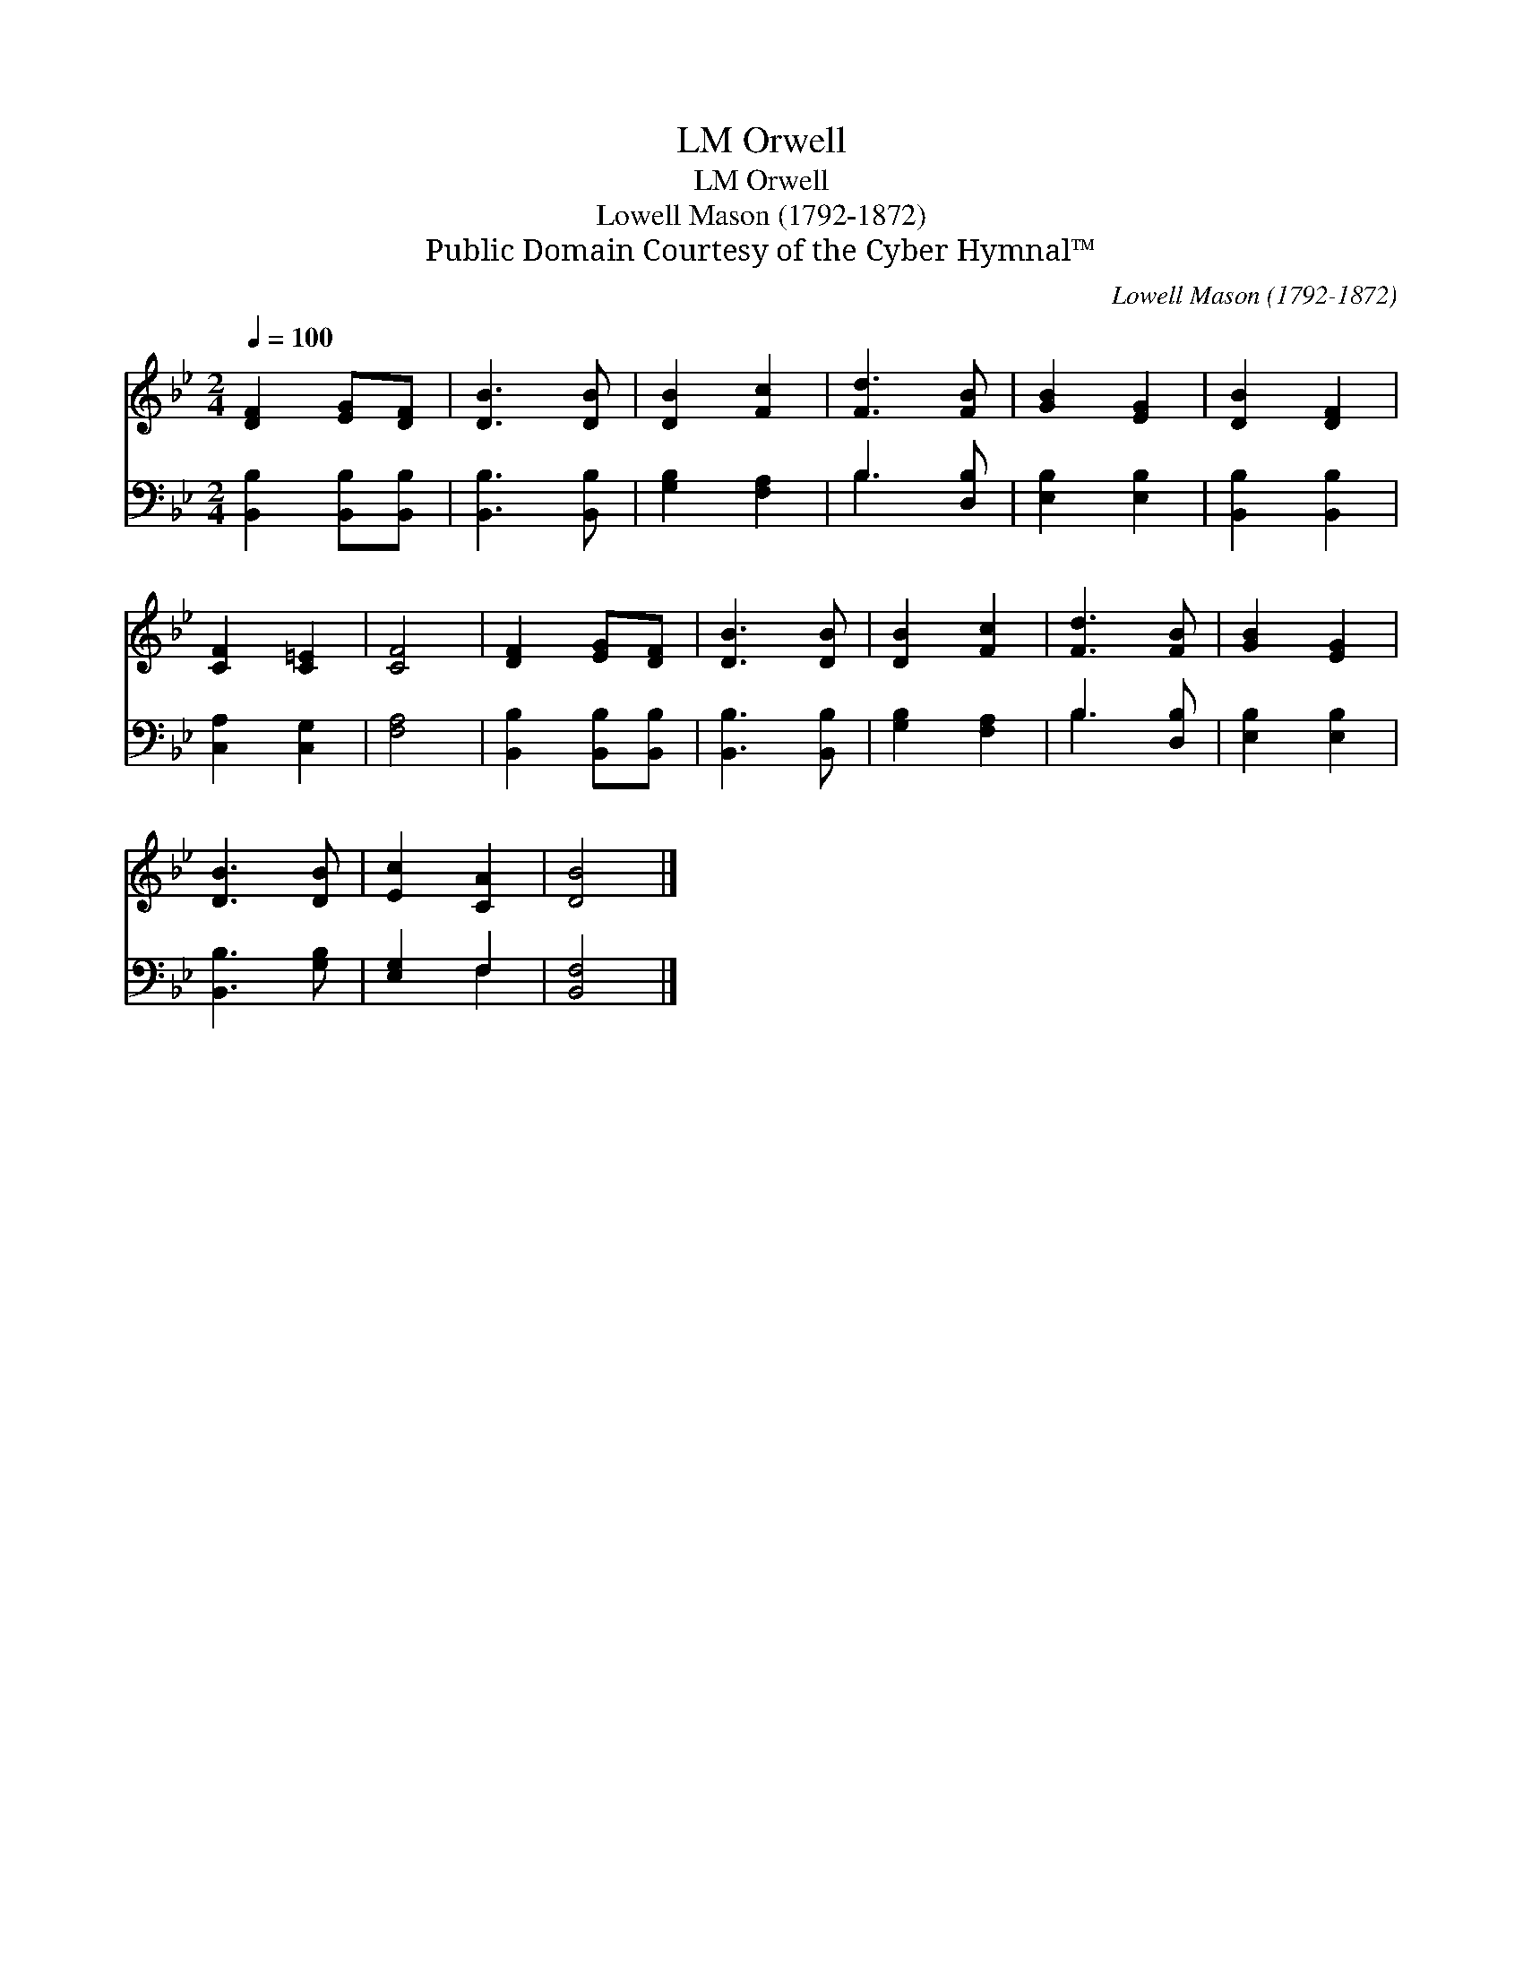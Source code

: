 X:1
T:Orwell, LM
T:Orwell, LM
T:Lowell Mason (1792-1872)
T:Public Domain Courtesy of the Cyber Hymnal™
C:Lowell Mason (1792-1872)
Z:Public Domain
Z:Courtesy of the Cyber Hymnal™
%%score 1 ( 2 3 )
L:1/8
Q:1/4=100
M:2/4
K:Bb
V:1 treble 
V:2 bass 
V:3 bass 
V:1
 [DF]2 [EG][DF] | [DB]3 [DB] | [DB]2 [Fc]2 | [Fd]3 [FB] | [GB]2 [EG]2 | [DB]2 [DF]2 | %6
 [CF]2 [C=E]2 | [CF]4 | [DF]2 [EG][DF] | [DB]3 [DB] | [DB]2 [Fc]2 | [Fd]3 [FB] | [GB]2 [EG]2 | %13
 [DB]3 [DB] | [Ec]2 [CA]2 | [DB]4 |] %16
V:2
 [B,,B,]2 [B,,B,][B,,B,] | [B,,B,]3 [B,,B,] | [G,B,]2 [F,A,]2 | B,3 [D,B,] | [E,B,]2 [E,B,]2 | %5
 [B,,B,]2 [B,,B,]2 | [C,A,]2 [C,G,]2 | [F,A,]4 | [B,,B,]2 [B,,B,][B,,B,] | [B,,B,]3 [B,,B,] | %10
 [G,B,]2 [F,A,]2 | B,3 [D,B,] | [E,B,]2 [E,B,]2 | [B,,B,]3 [G,B,] | [E,G,]2 F,2 | [B,,F,]4 |] %16
V:3
 x4 | x4 | x4 | B,3 x | x4 | x4 | x4 | x4 | x4 | x4 | x4 | B,3 x | x4 | x4 | x2 F,2 | x4 |] %16

